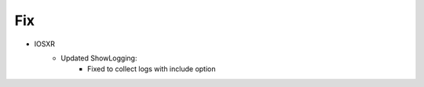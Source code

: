 --------------------------------------------------------------------------------
                                Fix
--------------------------------------------------------------------------------
* IOSXR
    * Updated ShowLogging:
        * Fixed to collect logs with include option
